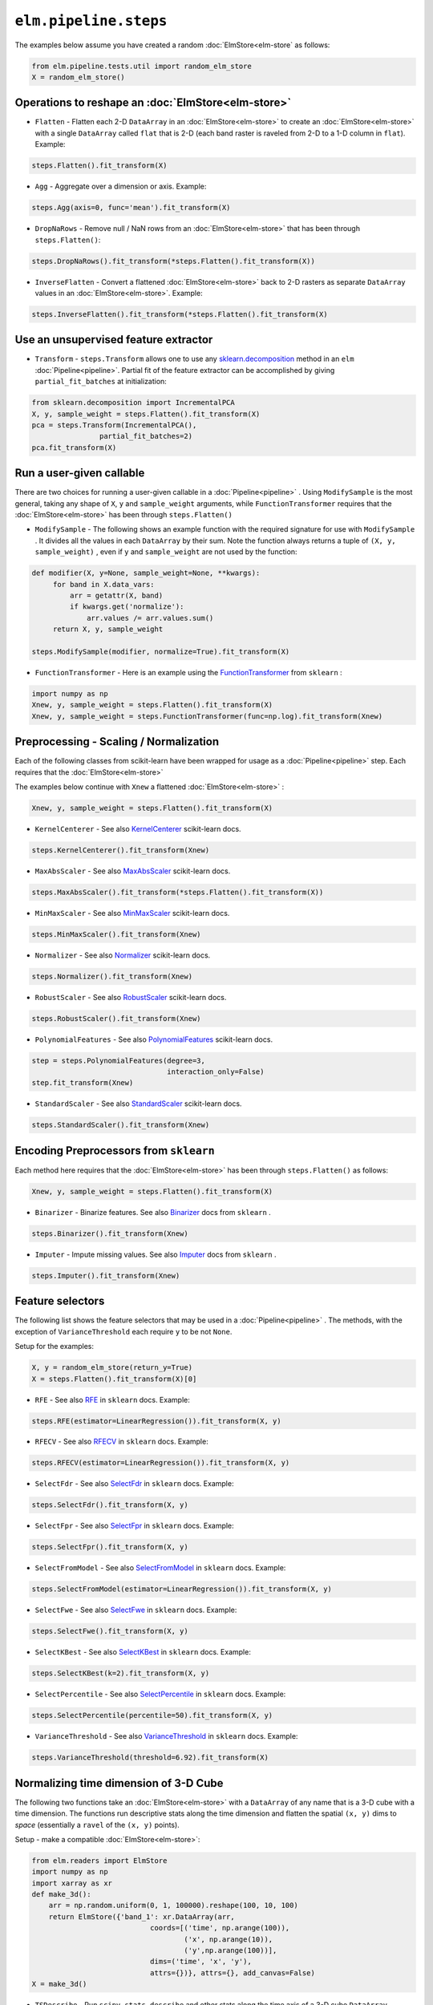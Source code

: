 ``elm.pipeline.steps``
======================

The examples below assume you have created a random :doc:`ElmStore<elm-store` as follows:

.. code-block:: python

    from elm.pipeline.tests.util import random_elm_store
    X = random_elm_store()

Operations to reshape an :doc:`ElmStore<elm-store>`
~~~~~~~~~~~~~~~~~~~~~~~~~~~~~~~~~~~~~~~~~~~~~~~~~~~

* ``Flatten`` - Flatten each 2-D ``DataArray`` in an :doc:`ElmStore<elm-store>` to create an :doc:`ElmStore<elm-store>` with a single ``DataArray`` called ``flat`` that is 2-D (each band raster is raveled from 2-D to a 1-D column in ``flat``).  Example:

.. code-block:: python

    steps.Flatten().fit_transform(X)

* ``Agg`` - Aggregate over a dimension or axis.  Example:

.. code-block:: python

    steps.Agg(axis=0, func='mean').fit_transform(X)

* ``DropNaRows`` - Remove null / NaN rows from an :doc:`ElmStore<elm-store>` that has been through ``steps.Flatten()``:

.. code-block:: python

    steps.DropNaRows().fit_transform(*steps.Flatten().fit_transform(X))

* ``InverseFlatten`` - Convert a flattened :doc:`ElmStore<elm-store>` back to 2-D rasters as separate ``DataArray`` values in an :doc:`ElmStore<elm-store>`.  Example:

.. code-block:: python

    steps.InverseFlatten().fit_transform(*steps.Flatten().fit_transform(X)


Use an unsupervised feature extractor
~~~~~~~~~~~~~~~~~~~~~~~~~~~~~~~~~~~~~

.. _sklearn.decomposition: http://scikit-learn.org/stable/modules/classes.html#module-sklearn.decomposition

* ``Transform`` - ``steps.Transform`` allows one to use any `sklearn.decomposition`_ method in an ``elm`` :doc:`Pipeline<pipeline>`.  Partial fit of the feature extractor can be accomplished by giving ``partial_fit_batches`` at initialization:

.. code-block:: python

    from sklearn.decomposition import IncrementalPCA
    X, y, sample_weight = steps.Flatten().fit_transform(X)
    pca = steps.Transform(IncrementalPCA(),
                    partial_fit_batches=2)
    pca.fit_transform(X)

Run a user-given callable
~~~~~~~~~~~~~~~~~~~~~~~~~
There are two choices for running a user-given callable in a :doc:`Pipeline<pipeline>` .  Using ``ModifySample`` is the most general, taking any shape of ``X``, ``y`` and ``sample_weight`` arguments, while ``FunctionTransformer`` requires that the :doc:`ElmStore<elm-store>` has been through ``steps.Flatten()``

* ``ModifySample`` - The following shows an example function with the required signature for use with ``ModifySample`` . It divides all the values in each ``DataArray`` by their sum.  Note the function always returns a tuple of ``(X, y, sample_weight)`` , even if ``y`` and ``sample_weight`` are not used by the function:

.. code-block:: python

    def modifier(X, y=None, sample_weight=None, **kwargs):
         for band in X.data_vars:
             arr = getattr(X, band)
             if kwargs.get('normalize'):
                 arr.values /= arr.values.sum()
         return X, y, sample_weight

    steps.ModifySample(modifier, normalize=True).fit_transform(X)

.. _FunctionTransformer: http://scikit-learn.org/stable/modules/generated/sklearn.preprocessing.FunctionTransformer.html

* ``FunctionTransformer`` - Here is an example using the `FunctionTransformer`_ from ``sklearn`` :

.. code-block:: python

    import numpy as np
    Xnew, y, sample_weight = steps.Flatten().fit_transform(X)
    Xnew, y, sample_weight = steps.FunctionTransformer(func=np.log).fit_transform(Xnew)

Preprocessing - Scaling / Normalization
~~~~~~~~~~~~~~~~~~~~~~

Each of the following classes from scikit-learn have been wrapped for usage as a :doc:`Pipeline<pipeline>` step.  Each requires that the :doc:`ElmStore<elm-store>`

The examples below continue with ``Xnew`` a flattened :doc:`ElmStore<elm-store>` :

.. code-block:: python

    Xnew, y, sample_weight = steps.Flatten().fit_transform(X)

.. _KernelCenterer: http://scikit-learn.org/stable/modules/generated/sklearn.preprocessing.KernelCenterer.html

* ``KernelCenterer`` - See also `KernelCenterer`_ scikit-learn docs.

.. code-block:: python

    steps.KernelCenterer().fit_transform(Xnew)

.. _MaxAbsScaler: http://scikit-learn.org/stable/modules/generated/sklearn.preprocessing.MaxAbsScaler.html

* ``MaxAbsScaler`` -  See also `MaxAbsScaler`_ scikit-learn docs.

.. code-block:: python

    steps.MaxAbsScaler().fit_transform(*steps.Flatten().fit_transform(X))

.. _MinMaxScaler: http://scikit-learn.org/stable/modules/generated/sklearn.preprocessing.MinMaxScaler.html

* ``MinMaxScaler`` -  See also `MinMaxScaler`_ scikit-learn docs.

.. code-block:: python

    steps.MinMaxScaler().fit_transform(Xnew)

.. _Normalizer: http://scikit-learn.org/stable/modules/generated/sklearn.preprocessing.Normalizer.html

* ``Normalizer`` -  See also `Normalizer`_ scikit-learn docs.

.. code-block:: python

    steps.Normalizer().fit_transform(Xnew)

.. _RobustScaler: http://scikit-learn.org/stable/modules/generated/sklearn.preprocessing.RobustScaler.html

* ``RobustScaler`` -  See also `RobustScaler`_ scikit-learn docs.

.. code-block:: python

    steps.RobustScaler().fit_transform(Xnew)

.. _PolynomialFeatures: http://scikit-learn.org/stable/modules/generated/sklearn.preprocessing.PolynomialFeatures.html

* ``PolynomialFeatures`` -  See also `PolynomialFeatures`_ scikit-learn docs.

.. code-block:: python

    step = steps.PolynomialFeatures(degree=3,
                                    interaction_only=False)
    step.fit_transform(Xnew)

.. _StandardScaler: http://scikit-learn.org/stable/modules/generated/sklearn.preprocessing.StandardScaler.html

* ``StandardScaler`` -  See also `StandardScaler`_ scikit-learn docs.

.. code-block:: python

    steps.StandardScaler().fit_transform(Xnew)

Encoding Preprocessors from ``sklearn``
~~~~~~~~~~~~~~~~~~~~~~~~~~~~~~~~~~~~~~~

Each method here requires that the :doc:`ElmStore<elm-store>` has been through ``steps.Flatten()`` as follows:

.. code-block:: python

    Xnew, y, sample_weight = steps.Flatten().fit_transform(X)

.. _Binarizer: http://scikit-learn.org/stable/modules/generated/sklearn.preprocessing.Binarizer.html

* ``Binarizer`` - Binarize features.  See also `Binarizer`_ docs from ``sklearn`` .

.. code-block:: python

    steps.Binarizer().fit_transform(Xnew)

.. _Imputer: http://scikit-learn.org/stable/modules/generated/sklearn.preprocessing.Imputer.html

* ``Imputer`` - Impute missing values.  See also `Imputer`_ docs from ``sklearn`` .

.. code-block:: python

    steps.Imputer().fit_transform(Xnew)

Feature selectors
~~~~~~~~~~~~~~~~~

.. _RFE: http://scikit-learn.org/stable/modules/generated/sklearn.feature_selection.RFE.html
.. _RFECV: http://scikit-learn.org/stable/modules/generated/sklearn.feature_selection.RFECV.html
.. _SelectCanvas: http://scikit-learn.org/stable/modules/generated/sklearn.feature_selection.SelectCanvas.html
.. _SelectFdr: http://scikit-learn.org/stable/modules/generated/sklearn.feature_selection.SelectFdr.html
.. _SelectFpr: http://scikit-learn.org/stable/modules/generated/sklearn.feature_selection.SelectFpr.html
.. _SelectFromModel: http://scikit-learn.org/stable/modules/generated/sklearn.feature_selection.SelectFromModel.html
.. _SelectFwe: http://scikit-learn.org/stable/modules/generated/sklearn.feature_selection.SelectFwe.html
.. _SelectKBest: http://scikit-learn.org/stable/modules/generated/sklearn.feature_selection.SelectKBest.html
.. _SelectPercentile: http://scikit-learn.org/stable/modules/generated/sklearn.feature_selection.SelectPercentile.html
.. _VarianceThreshold: http://scikit-learn.org/stable/modules/generated/sklearn.feature_selection.VarianceThreshold.html

The following list shows the feature selectors that may be used in a :doc:`Pipeline<pipeline>` .  The methods, with the exception of ``VarianceThreshold`` each require ``y`` to be not ``None``.

Setup for the examples:

.. code-block:: python

    X, y = random_elm_store(return_y=True)
    X = steps.Flatten().fit_transform(X)[0]

* ``RFE`` - See also `RFE`_  in ``sklearn`` docs. Example:

.. code-block:: python

    steps.RFE(estimator=LinearRegression()).fit_transform(X, y)

* ``RFECV`` - See also `RFECV`_   in ``sklearn`` docs. Example:

.. code-block:: python

    steps.RFECV(estimator=LinearRegression()).fit_transform(X, y)

* ``SelectFdr`` - See also `SelectFdr`_  in ``sklearn`` docs. Example:

.. code-block:: python

    steps.SelectFdr().fit_transform(X, y)

* ``SelectFpr`` - See also `SelectFpr`_  in ``sklearn`` docs. Example:

.. code-block:: python

    steps.SelectFpr().fit_transform(X, y)

* ``SelectFromModel`` - See also `SelectFromModel`_  in ``sklearn`` docs. Example:

.. code-block:: python

    steps.SelectFromModel(estimator=LinearRegression()).fit_transform(X, y)

* ``SelectFwe`` - See also `SelectFwe`_  in ``sklearn`` docs. Example:

.. code-block:: python

    steps.SelectFwe().fit_transform(X, y)

* ``SelectKBest`` - See also `SelectKBest`_  in ``sklearn`` docs. Example:

.. code-block:: python

    steps.SelectKBest(k=2).fit_transform(X, y)

* ``SelectPercentile`` - See also `SelectPercentile`_  in ``sklearn`` docs. Example:

.. code-block:: python

    steps.SelectPercentile(percentile=50).fit_transform(X, y)

* ``VarianceThreshold`` - See also `VarianceThreshold`_  in ``sklearn`` docs. Example:

.. code-block:: python

    steps.VarianceThreshold(threshold=6.92).fit_transform(X)

Normalizing time dimension of 3-D Cube
~~~~~~~~~~~~~~~~~~~~~~~~~~~~~~~~~~~~~~

The following two functions take an :doc:`ElmStore<elm-store>` with a ``DataArray`` of any name that is a 3-D cube with a time dimension.  The functions run descriptive stats along the time dimension and flatten the spatial ``(x, y)`` dims to `space` (essentially a ``ravel`` of the ``(x, y)`` points).

Setup - make a compatible :doc:`ElmStore<elm-store>`:

.. code-block:: python

    from elm.readers import ElmStore
    import numpy as np
    import xarray as xr
    def make_3d():
        arr = np.random.uniform(0, 1, 100000).reshape(100, 10, 100)
        return ElmStore({'band_1': xr.DataArray(arr,
                                coords=[('time', np.arange(100)),
                                        ('x', np.arange(10)),
                                        ('y',np.arange(100))],
                                dims=('time', 'x', 'y'),
                                attrs={})}, attrs={}, add_canvas=False)
    X = make_3d()

* ``TSDescribe`` - Run ``scipy.stats.describe`` and other stats along the time axis of a 3-D cube ``DataArray`` .  Example:

.. code-block:: python

    s = steps.TSDescribe(band='band_1', axis=0)
    Xnew, y, sample_weight = s.fit_transform(X)
    Xnew.flat.band

The above code would show the ``band`` dimension of ``Xnew`` consists of different summary statistics, mostly from ``scipy.stats.describe`` :

.. code-block:: python

    <xarray.DataArray 'band' (band: 8)>
    array(['var', 'skew', 'kurt', 'min', 'max', 'median', 'std', 'np_skew'],
          dtype='<U7')
    Coordinates:
      * band     (band) <U7 'var' 'skew' 'kurt' 'min' 'max' 'median' 'std' 'np_skew'


* ``TSProbs`` - ``TSProbs`` will run bin, count and return probabilities associated with bin counts.  An example:

.. code-block:: python

    fixed_bins = steps.TSProbs(band='band_1',
                               bin_size=0.5,
                               num_bins=152,
                               log_probs=True,
                               axis=0)
    Xnew, y, sample_weight = fixed_bins.fit_transform(X)

The above would create the ``DataArray`` ``Xnew.flat`` with 152 columns consisting of the ``log`` transformed bin probabilities (152 bins of 0.5 width).

And the following would use irregular ( ``numpy.histogram`` ) bins rather than fixed bins and return probabilities without ``log`` transform first:

.. code-block:: python

    irregular_bins = steps.TSProbs(band='band_1',
                                   num_bins=152,
                                   log_probs=False,
                                   axis=0)
    Xnew, y, sample_weight = irregular_bins.fit_transform(X)

